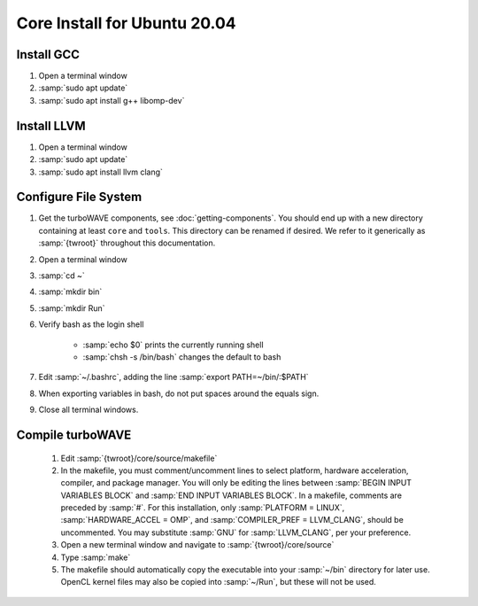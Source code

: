 Core Install for Ubuntu 20.04
=============================

Install GCC
-----------

#. Open a terminal window
#. :samp:`sudo apt update`
#. :samp:`sudo apt install g++ libomp-dev`

Install LLVM
------------

#. Open a terminal window
#. :samp:`sudo apt update`
#. :samp:`sudo apt install llvm clang`

Configure File System
---------------------

#. Get the turboWAVE components, see :doc:`getting-components`. You should end up with a new directory containing at least ``core`` and ``tools``.  This directory can be renamed if desired.  We refer to it generically as :samp:`{twroot}` throughout this documentation.
#. Open a terminal window
#. :samp:`cd ~`
#. :samp:`mkdir bin`
#. :samp:`mkdir Run`
#. Verify bash as the login shell

	* :samp:`echo $0` prints the currently running shell
	* :samp:`chsh -s /bin/bash` changes the default to bash

#. Edit :samp:`~/.bashrc`, adding the line :samp:`export PATH=~/bin/:$PATH`
#. When exporting variables in bash, do not put spaces around the equals sign.
#. Close all terminal windows.

Compile turboWAVE
-----------------

	#. Edit :samp:`{twroot}/core/source/makefile`
	#. In the makefile, you must comment/uncomment lines to select platform, hardware acceleration, compiler, and package manager.  You will only be editing the lines between :samp:`BEGIN INPUT VARIABLES BLOCK` and :samp:`END INPUT VARIABLES BLOCK`.  In a makefile, comments are preceded by :samp:`#`.  For this installation, only :samp:`PLATFORM = LINUX`, :samp:`HARDWARE_ACCEL = OMP`, and :samp:`COMPILER_PREF = LLVM_CLANG`, should be uncommented.  You may substitute :samp:`GNU` for :samp:`LLVM_CLANG`, per your preference.
	#. Open a new terminal window and navigate to :samp:`{twroot}/core/source`
	#. Type :samp:`make`
	#. The makefile should automatically copy the executable into your :samp:`~/bin` directory for later use.  OpenCL kernel files may also be copied into :samp:`~/Run`, but these will not be used.

